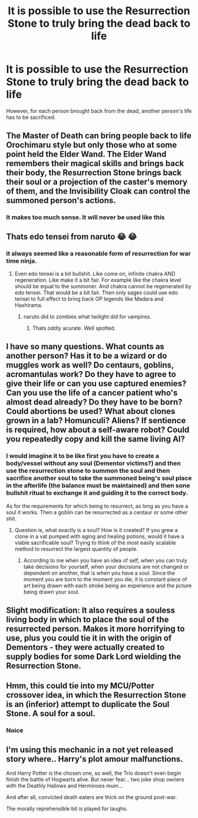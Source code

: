 #+TITLE: It is possible to use the Resurrection Stone to truly bring the dead back to life

* It is possible to use the Resurrection Stone to truly bring the dead back to life
:PROPERTIES:
:Author: Yuriy116
:Score: 7
:DateUnix: 1602679602.0
:DateShort: 2020-Oct-14
:FlairText: Prompt
:END:
However, for each person brought back from the dead, another person's life has to be sacrificed.


** The Master of Death can bring people back to life Orochimaru style but only those who at some point held the Elder Wand. The Elder Wand remembers their magical skills and brings back their body, the Resurrection Stone brings back their soul or a projection of the caster's memory of them, and the Invisibility Cloak can control the summoned person's actions.
:PROPERTIES:
:Author: I_love_DPs
:Score: 11
:DateUnix: 1602681222.0
:DateShort: 2020-Oct-14
:END:

*** It makes too much sense. It will never be used like this
:PROPERTIES:
:Author: BananaManV5
:Score: 3
:DateUnix: 1602790096.0
:DateShort: 2020-Oct-15
:END:


** Thats edo tensei from naruto 😂 😂
:PROPERTIES:
:Author: Yukanna-Senshi
:Score: 8
:DateUnix: 1602680271.0
:DateShort: 2020-Oct-14
:END:

*** it always seemed like a reasonable form of resurrection for war time ninja.
:PROPERTIES:
:Author: andrewwaiting
:Score: 3
:DateUnix: 1602681952.0
:DateShort: 2020-Oct-14
:END:

**** Even edo tensei is a bit bullshit. Like come on, infinite chakra AND regeneration. Like make it a bit fair. For example like the chakra level should be equal to the summoner. And chakra cannot be regenerated by edo tensei. That would be a bit fair. Then only sages could use edo tensei to full effect to bring back OP legends like Madara and Hashirama.
:PROPERTIES:
:Author: Yukanna-Senshi
:Score: 6
:DateUnix: 1602682395.0
:DateShort: 2020-Oct-14
:END:

***** naruto did to zombies what twilight did for vampires.
:PROPERTIES:
:Author: andrewwaiting
:Score: 7
:DateUnix: 1602682727.0
:DateShort: 2020-Oct-14
:END:

****** Thats oddly acurate. Well spotted.
:PROPERTIES:
:Author: Yukanna-Senshi
:Score: 3
:DateUnix: 1602684119.0
:DateShort: 2020-Oct-14
:END:


** I have so many questions. What counts as another person? Has it to be a wizard or do muggles work as well? Do centaurs, goblins, acromantulas work? Do they have to agree to give their life or can you use captured enemies? Can you use the life of a cancer patient who's almost dead already? Do they have to be born? Could abortions be used? What about clones grown in a lab? Homunculi? Aliens? If sentience is required, how about a self-aware robot? Could you repeatedly copy and kill the same living AI?
:PROPERTIES:
:Author: 15_Redstones
:Score: 3
:DateUnix: 1602703865.0
:DateShort: 2020-Oct-14
:END:

*** I would imagine it to be like first you have to create a body/vessel without any soul (Dementor victims?) and then use the resurrection stone to summon the soul and then sacrifice another soul to take the summoned being's soul place in the afterlife (the balance must be maintained) and then sone bullshit ritual to exchange it and guiding it to the correct body.

As for the requirements for which being to resurrect, as long as you have a soul it works. Then a goblin can be resurrected as a centaur or some other shit.
:PROPERTIES:
:Author: Yukanna-Senshi
:Score: 1
:DateUnix: 1602777763.0
:DateShort: 2020-Oct-15
:END:

**** Question is, what exactly is a soul? How is it created? If you grew a clone in a vat pumped with aging and healing potions, would it have a viable sacrificable soul? Trying to think of the most easily scalable method to resurrect the largest quantity of people.
:PROPERTIES:
:Author: 15_Redstones
:Score: 3
:DateUnix: 1602778641.0
:DateShort: 2020-Oct-15
:END:

***** According to me when you have an idea of self, when you can truly take decisions for yourself, when your decisions are not changed or dependent on another, that is when you have a soul. Since the moment you are born to the moment you die, it is constant piece of art being drawn with each stroke being an experience and the pcture being drawn your soul.
:PROPERTIES:
:Author: Yukanna-Senshi
:Score: 1
:DateUnix: 1602778879.0
:DateShort: 2020-Oct-15
:END:


** Slight modification: It also requires a souless living body in which to place the soul of the resurrected person. Makes it more horrifying to use, plus you could tie it in with the origin of Dementors - they were actually created to supply bodies for some Dark Lord wielding the Resurrection Stone.
:PROPERTIES:
:Author: bgottfried91
:Score: 3
:DateUnix: 1602705886.0
:DateShort: 2020-Oct-14
:END:


** Hmm, this could tie into my MCU/Potter crossover idea, in which the Resurrection Stone is an (inferior) attempt to duplicate the Soul Stone. A soul for a soul.
:PROPERTIES:
:Author: AntonBrakhage
:Score: 3
:DateUnix: 1602716874.0
:DateShort: 2020-Oct-15
:END:

*** Noice
:PROPERTIES:
:Author: Yukanna-Senshi
:Score: 2
:DateUnix: 1602777776.0
:DateShort: 2020-Oct-15
:END:


** I'm using this mechanic in a not yet released story where.. Harry's plot amour malfunctions.

And Harry Potter is the chosen one, so well, the Trio doesn't even begin finish the battle of Hogwarts alive. But never fear... two joke shop owners with the Deathly Hallows and Herminoes mum...

And after all, convicted death eaters are thick on the ground post-war.

The morally reprehensible bit is played for laughs.
:PROPERTIES:
:Author: Excellent_Tubleweed
:Score: 1
:DateUnix: 1603004126.0
:DateShort: 2020-Oct-18
:END:
